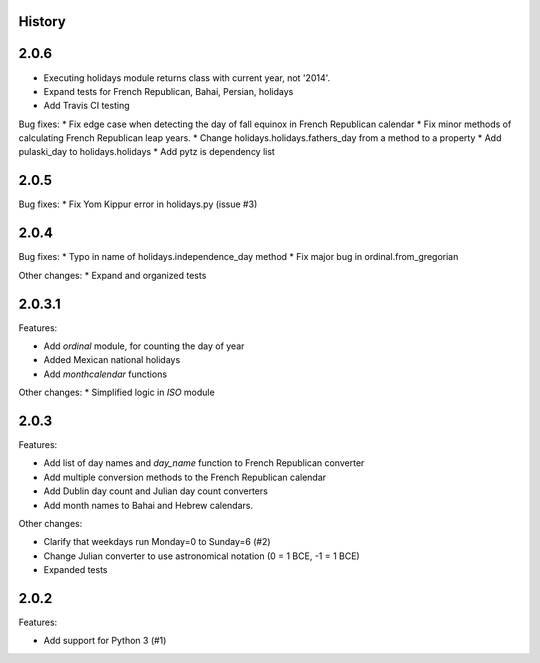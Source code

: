 History
-------

2.0.6
-----

* Executing holidays module returns class with current year, not '2014'.
* Expand tests for French Republican, Bahai, Persian, holidays
* Add Travis CI testing

Bug fixes:
* Fix edge case when detecting the day of fall equinox in French Republican calendar
* Fix minor methods of calculating French Republican leap years.
* Change holidays.holidays.fathers_day from a method to a property
* Add pulaski_day to holidays.holidays
* Add pytz is dependency list

2.0.5
-----
Bug fixes:
* Fix Yom Kippur error in holidays.py (issue #3)

2.0.4
-----

Bug fixes:
* Typo in name of holidays.independence_day method
* Fix major bug in ordinal.from_gregorian

Other changes:
* Expand and organized tests

2.0.3.1
-------

Features:

- Add `ordinal` module, for counting the day of year
- Added Mexican national holidays
- Add `monthcalendar` functions

Other changes:
* Simplified logic in `ISO` module

2.0.3
-----

Features:

- Add list of day names and `day_name` function to French Republican converter
- Add multiple conversion methods to the French Republican calendar
- Add Dublin day count and Julian day count converters
- Add month names to Bahai and Hebrew calendars.

Other changes:

- Clarify that weekdays run Monday=0 to Sunday=6 (#2)
- Change Julian converter to use astronomical notation (0 = 1 BCE, -1 = 1 BCE)
- Expanded tests

2.0.2
-----

Features:

* Add support for Python 3 (#1)